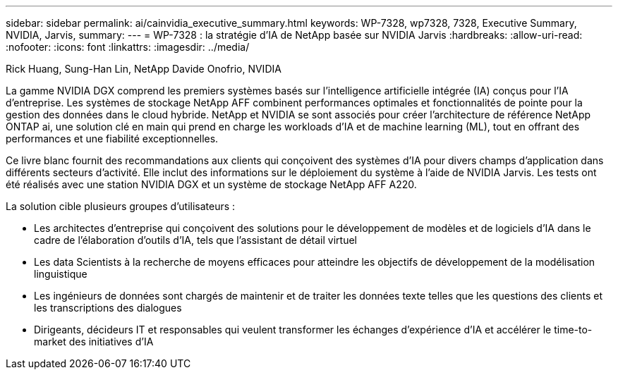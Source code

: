 ---
sidebar: sidebar 
permalink: ai/cainvidia_executive_summary.html 
keywords: WP-7328, wp7328, 7328, Executive Summary, NVIDIA, Jarvis, 
summary:  
---
= WP-7328 : la stratégie d'IA de NetApp basée sur NVIDIA Jarvis
:hardbreaks:
:allow-uri-read: 
:nofooter: 
:icons: font
:linkattrs: 
:imagesdir: ../media/


Rick Huang, Sung-Han Lin, NetApp Davide Onofrio, NVIDIA

[role="lead"]
La gamme NVIDIA DGX comprend les premiers systèmes basés sur l'intelligence artificielle intégrée (IA) conçus pour l'IA d'entreprise. Les systèmes de stockage NetApp AFF combinent performances optimales et fonctionnalités de pointe pour la gestion des données dans le cloud hybride. NetApp et NVIDIA se sont associés pour créer l'architecture de référence NetApp ONTAP ai, une solution clé en main qui prend en charge les workloads d'IA et de machine learning (ML), tout en offrant des performances et une fiabilité exceptionnelles.

Ce livre blanc fournit des recommandations aux clients qui conçoivent des systèmes d'IA pour divers champs d'application dans différents secteurs d'activité. Elle inclut des informations sur le déploiement du système à l'aide de NVIDIA Jarvis. Les tests ont été réalisés avec une station NVIDIA DGX et un système de stockage NetApp AFF A220.

La solution cible plusieurs groupes d'utilisateurs :

* Les architectes d'entreprise qui conçoivent des solutions pour le développement de modèles et de logiciels d'IA dans le cadre de l'élaboration d'outils d'IA, tels que l'assistant de détail virtuel
* Les data Scientists à la recherche de moyens efficaces pour atteindre les objectifs de développement de la modélisation linguistique
* Les ingénieurs de données sont chargés de maintenir et de traiter les données texte telles que les questions des clients et les transcriptions des dialogues
* Dirigeants, décideurs IT et responsables qui veulent transformer les échanges d'expérience d'IA et accélérer le time-to-market des initiatives d'IA

